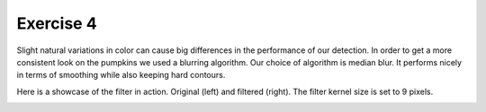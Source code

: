 Exercise 4
__________

Slight natural variations in color can cause big differences in the performance of our detection.
In order to get a more consistent look on the pumpkins we used a blurring algorithm.
Our choice of algorithm is median blur. It performs nicely in terms of smoothing while also keeping hard contours.

Here is a showcase of the filter in action. Original (left) and filtered (right). The filter kernel size is set to 9 pixels.

.. image:: images/ori_smol.jpg
    :width: 49 %
.. image:: images/blurred_smol.jpg
    :width: 49 %
